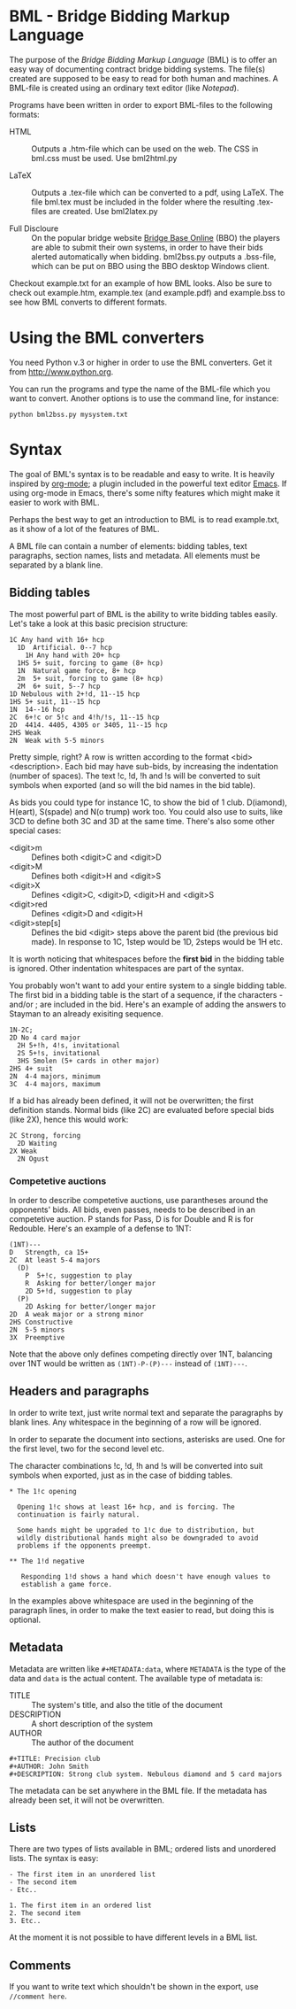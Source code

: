* BML - Bridge Bidding Markup Language
  
  The purpose of the /Bridge Bidding Markup Language/ (BML) is to
  offer an easy way of documenting contract bridge bidding
  systems. The file(s) created are supposed to be easy to read for
  both human and machines. A BML-file is created using an ordinary
  text editor (like /Notepad/).
  
  Programs have been written in order to export BML-files to the
  following formats:

  - HTML :: Outputs a .htm-file which can be used on the web. The CSS
            in bml.css must be used. Use bml2html.py

  - LaTeX :: Outputs a .tex-file which can be converted to a pdf,
             using LaTeX. The file bml.tex must be included in the
             folder where the resulting .tex-files are created. Use
             bml2latex.py

  - Full Discloure :: On the popular bridge website [[http://www.bridgebase.com][Bridge Base Online]]
                      (BBO) the players are able to submit their own
                      systems, in order to have their bids alerted
                      automatically when bidding. bml2bss.py outputs a
                      .bss-file, which can be put on BBO using the BBO
                      desktop Windows client.

  Checkout example.txt for an example of how BML looks. Also be sure
  to check out example.htm, example.tex (and example.pdf) and
  example.bss to see how BML converts to different formats.

* Using the BML converters
  
  You need Python v.3 or higher in order to use the BML
  converters. Get it from http://www.python.org.

  You can run the programs and type the name of the BML-file which
  you want to convert. Another options is to use the command line,
  for instance:

  ~python bml2bss.py mysystem.txt~

* Syntax

  The goal of BML's syntax is to be readable and easy to write. It is
  heavily inspired by [[http://orgmode.org/][org-mode]]; a plugin included in the powerful
  text editor [[http://www.gnu.org/software/emacs/][Emacs]]. If using org-mode in Emacs, there's some nifty
  features which might make it easier to work with BML.

  Perhaps the best way to get an introduction to BML is to read
  example.txt, as it show of a lot of the features of BML.

  A BML file can contain a number of elements: bidding tables, text
  paragraphs, section names, lists and metadata. All elements must be
  separated by a blank line.

** Bidding tables

   The most powerful part of BML is the ability to write bidding
   tables easily. Let's take a look at this basic precision structure:

   #+BEGIN_SRC
   1C Any hand with 16+ hcp
     1D  Artificial. 0--7 hcp
       1H Any hand with 20+ hcp
     1HS 5+ suit, forcing to game (8+ hcp)
     1N  Natural game force, 8+ hcp
     2m  5+ suit, forcing to game (8+ hcp)
     2M  6+ suit, 5--7 hcp
   1D Nebulous with 2+!d, 11--15 hcp
   1HS 5+ suit, 11--15 hcp
   1N  14--16 hcp
   2C  6+!c or 5!c and 4!h/!s, 11--15 hcp
   2D  4414. 4405, 4305 or 3405, 11--15 hcp
   2HS Weak
   2N  Weak with 5-5 minors
   #+END_SRC

   Pretty simple, right? A row is written according to the format
   <bid> <description>. Each bid may have sub-bids, by increasing the
   indentation (number of spaces). The text !c, !d, !h and !s will be
   converted to suit symbols when exported (and so will the bid names
   in the bid table).

   As bids you could type for instance 1C, to show the bid of 1
   club. D(iamond), H(eart), S(spade) and N(o trump) work
   too. You could also use to suits, like 3CD to define both 3C and
   3D at the same time. There's also some other special cases:

   - <digit>m :: Defines both <digit>C and <digit>D
   - <digit>M :: Defines both <digit>H and <digit>S
   - <digit>X :: Defines <digit>C, <digit>D, <digit>H and <digit>S
   - <digit>red :: Defines <digit>D and <digit>H
   - <digit>step[s] :: Defines the bid <digit> steps above the parent
                    bid (the previous bid made). In response to 1C,
                    1step would be 1D, 2steps would be 1H etc.

   It is worth noticing that whitespaces before the *first bid* in the
   bidding table is ignored. Other indentation whitespaces are part
   of the syntax.

   You probably won't want to add your entire system to a single
   bidding table. The first bid in a bidding table is the start of a
   sequence, if the characters - and/or ; are included in the
   bid. Here's an example of adding the answers to Stayman to an
   already exisiting sequence.

   #+BEGIN_SRC
   1N-2C;
   2D No 4 card major
     2H 5+!h, 4!s, invitational
     2S 5+!s, invitational
     3HS Smolen (5+ cards in other major)
   2HS 4+ suit
   2N  4-4 majors, minimum
   3C  4-4 majors, maximum
   #+END_SRC

   If a bid has already been defined, it will not be overwritten; the
   first definition stands. Normal bids (like 2C) are evaluated before
   special bids (like 2X), hence this would work:

    #+BEGIN_SRC
    2C Strong, forcing
      2D Waiting
    2X Weak
      2N Ogust
    #+END_SRC

*** Competetive auctions

    In order to describe competetive auctions, use parantheses around
    the opponents' bids. All bids, even passes, needs to be described
    in an competetive auction. P stands for Pass, D is for Double and
    R is for Redouble. Here's an example of a defense to 1NT:

    #+BEGIN_SRC
    (1NT)---
    D   Strength, ca 15+
    2C  At least 5-4 majors
      (D)
        P  5+!c, suggestion to play
        R  Asking for better/longer major
        2D 5+!d, suggestion to play
      (P)
        2D Asking for better/longer major
    2D  A weak major or a strong minor
    2HS Constructive
    2N  5-5 minors
    3X  Preemptive
    #+END_SRC

    Note that the above only defines competing directly over 1NT,
    balancing over 1NT would be written as ~(1NT)-P-(P)---~ instead
    of ~(1NT)---~.

** Headers and paragraphs

   In order to write text, just write normal text and separate the
   paragraphs by blank lines. Any whitespace in the beginning of a
   row will be ignored.

   In order to separate the document into sections, asterisks are
   used. One for the first level, two for the second level etc.

   The character combinations !c, !d, !h and !s will be converted into
   suit symbols when exported, just as in the case of bidding tables.

   #+BEGIN_SRC
   * The 1!c opening

     Opening 1!c shows at least 16+ hcp, and is forcing. The
     continuation is fairly natural.

     Some hands might be upgraded to 1!c due to distribution, but
     wildly distributional hands might also be downgraded to avoid
     problems if the opponents preempt.

   ** The 1!d negative

      Responding 1!d shows a hand which doesn't have enough values to
      establish a game force.
   #+END_SRC

   In the examples above whitespace are used in the beginning of the
   paragraph lines, in order to make the text easier to read, but
   doing this is optional.

** Metadata
   Metadata are written like ~#+METADATA:data~, where ~METADATA~ is the
   type of the data and ~data~ is the actual content. The available
   type of metadata is:

   - TITLE :: The system's title, and also the title of the document
   - DESCRIPTION :: A short description of the system
   - AUTHOR :: The author of the document

   #+BEGIN_SRC
   #+TITLE: Precision club
   #+AUTHOR: John Smith
   #+DESCRIPTION: Strong club system. Nebulous diamond and 5 card majors
   #+END_SRC

   The metadata can be set anywhere in the BML file. If the metadata
   has already been set, it will not be overwritten.

** Lists

   There are two types of lists available in BML; ordered lists and
   unordered lists. The syntax is easy:

   #+BEGIN_SRC
   - The first item in an unordered list
   - The second item
   - Etc..

   1. The first item in an ordered list
   2. The second item
   3. Etc..
   #+END_SRC

   At the moment it is not possible to have different levels in a BML
   list.

** Comments

   If you want to write text which shouldn't be shown in the export,
   use ~//comment here~.
